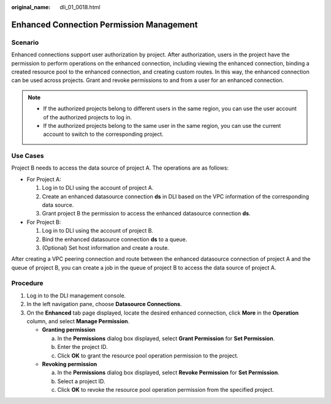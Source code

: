 :original_name: dli_01_0018.html

.. _dli_01_0018:

Enhanced Connection Permission Management
=========================================

Scenario
--------

Enhanced connections support user authorization by project. After authorization, users in the project have the permission to perform operations on the enhanced connection, including viewing the enhanced connection, binding a created resource pool to the enhanced connection, and creating custom routes. In this way, the enhanced connection can be used across projects. Grant and revoke permissions to and from a user for an enhanced connection.

.. note::

   -  If the authorized projects belong to different users in the same region, you can use the user account of the authorized projects to log in.
   -  If the authorized projects belong to the same user in the same region, you can use the current account to switch to the corresponding project.

Use Cases
---------

Project B needs to access the data source of project A. The operations are as follows:

-  For Project A:

   #. Log in to DLI using the account of project A.
   #. Create an enhanced datasource connection **ds** in DLI based on the VPC information of the corresponding data source.
   #. Grant project B the permission to access the enhanced datasource connection **ds**.

-  For Project B:

   #. Log in to DLI using the account of project B.
   #. Bind the enhanced datasource connection **ds** to a queue.
   #. (Optional) Set host information and create a route.

After creating a VPC peering connection and route between the enhanced datasource connection of project A and the queue of project B, you can create a job in the queue of project B to access the data source of project A.

Procedure
---------

#. Log in to the DLI management console.
#. In the left navigation pane, choose **Datasource Connections**.
#. On the **Enhanced** tab page displayed, locate the desired enhanced connection, click **More** in the **Operation** column, and select **Manage Permission**.

   -  **Granting permission**

      a. In the **Permissions** dialog box displayed, select **Grant Permission** for **Set Permission**.
      b. Enter the project ID.
      c. Click **OK** to grant the resource pool operation permission to the project.

   -  **Revoking permission**

      a. In the **Permissions** dialog box displayed, select **Revoke Permission** for **Set Permission**.
      b. Select a project ID.
      c. Click **OK** to revoke the resource pool operation permission from the specified project.
